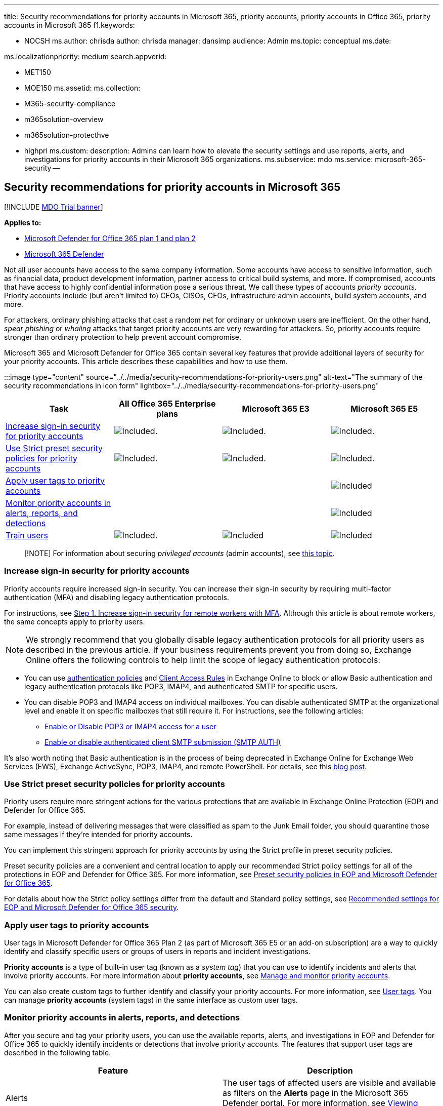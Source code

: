'''

title: Security recommendations for priority accounts in Microsoft 365, priority accounts, priority accounts in Office 365, priority accounts in Microsoft 365 f1.keywords:

* NOCSH ms.author: chrisda author: chrisda manager: dansimp audience: Admin ms.topic: conceptual ms.date:

ms.localizationpriority: medium search.appverid:

* MET150
* MOE150 ms.assetid:  ms.collection:
* M365-security-compliance
* m365solution-overview
* m365solution-protecthve
* highpri ms.custom: description: Admins can learn how to elevate the security settings and use reports, alerts, and investigations for priority accounts in their Microsoft 365 organizations.
ms.subservice: mdo ms.service: microsoft-365-security --

== Security recommendations for priority accounts in Microsoft 365

[!INCLUDE xref:../includes/mdo-trial-banner.adoc[MDO Trial banner]]

*Applies to:*

* xref:defender-for-office-365.adoc[Microsoft Defender for Office 365 plan 1 and plan 2]
* xref:../defender/microsoft-365-defender.adoc[Microsoft 365 Defender]

Not all user accounts have access to the same company information.
Some accounts have access to sensitive information, such as financial data, product development information, partner access to critical build systems, and more.
If compromised, accounts that have access to highly confidential information pose a serious threat.
We call these types of accounts _priority accounts_.
Priority accounts include (but aren't limited to) CEOs, CISOs, CFOs, infrastructure admin accounts, build system accounts, and more.

For attackers, ordinary phishing attacks that cast a random net for ordinary or unknown users are inefficient.
On the other hand, _spear phishing_ or _whaling_ attacks that target priority accounts are very rewarding for attackers.
So, priority accounts require stronger than ordinary protection to help prevent account compromise.

Microsoft 365 and Microsoft Defender for Office 365 contain several key features that provide additional layers of security for your priority accounts.
This article describes these capabilities and how to use them.

:::image type="content" source="../../media/security-recommendations-for-priority-users.png" alt-text="The summary of the security recommendations in icon form" lightbox="../../media/security-recommendations-for-priority-users.png":::

[cols=",^,^,^"]
|===
| Task | All Office 365 Enterprise plans | Microsoft 365 E3 | Microsoft 365 E5

| <<increase-sign-in-security-for-priority-accounts,Increase sign-in security for priority accounts>>
| image:../../media/d238e041-6854-4a78-9141-049224df0795.png[Included.]
| image:../../media/d238e041-6854-4a78-9141-049224df0795.png[Included.]
| image:../../media/d238e041-6854-4a78-9141-049224df0795.png[Included.]

| <<use-strict-preset-security-policies-for-priority-accounts,Use Strict preset security policies for priority accounts>>
| image:../../media/d238e041-6854-4a78-9141-049224df0795.png[Included.]
| image:../../media/d238e041-6854-4a78-9141-049224df0795.png[Included.]
| image:../../media/d238e041-6854-4a78-9141-049224df0795.png[Included.]

| <<apply-user-tags-to-priority-accounts,Apply user tags to priority accounts>>
|
|
| image:../../media/d238e041-6854-4a78-9141-049224df0795.png[Included]

| <<monitor-priority-accounts-in-alerts-reports-and-detections,Monitor priority accounts in alerts, reports, and detections>>
|
|
| image:../../media/d238e041-6854-4a78-9141-049224df0795.png[Included]

| <<train-users,Train users>>
| image:../../media/d238e041-6854-4a78-9141-049224df0795.png[Included.]
| image:../../media/d238e041-6854-4a78-9141-049224df0795.png[Included]
| image:../../media/d238e041-6854-4a78-9141-049224df0795.png[Included]
|===

____
[!NOTE] For information about securing _privileged accounts_ (admin accounts), see link:/security/compass/critical-impact-accounts[this topic].
____

=== Increase sign-in security for priority accounts

Priority accounts require increased sign-in security.
You can increase their sign-in security by requiring multi-factor authentication (MFA) and disabling legacy authentication protocols.

For instructions, see xref:../../solutions/empower-people-to-work-remotely-secure-sign-in.adoc[Step 1.
Increase sign-in security for remote workers with MFA].
Although this article is about remote workers, the same concepts apply to priority users.

NOTE: We strongly recommend that you globally disable legacy authentication protocols for all priority users as described in the previous article.
If your business requirements prevent you from doing so, Exchange Online offers the following controls to help limit the scope of legacy authentication protocols:

* You can use link:/exchange/clients-and-mobile-in-exchange-online/disable-basic-authentication-in-exchange-online[authentication policies] and link:/exchange/clients-and-mobile-in-exchange-online/client-access-rules/client-access-rules[Client Access Rules] in Exchange Online to block or allow Basic authentication and legacy authentication protocols like POP3, IMAP4, and authenticated SMTP for specific users.
* You can disable POP3 and IMAP4 access on individual mailboxes.
You can disable authenticated SMTP at the organizational level and enable it on specific mailboxes that still require it.
For instructions, see the following articles:
 ** link:/exchange/clients-and-mobile-in-exchange-online/pop3-and-imap4/enable-or-disable-pop3-or-imap4-access[Enable or Disable POP3 or IMAP4 access for a user]
 ** link:/exchange/clients-and-mobile-in-exchange-online/authenticated-client-smtp-submission[Enable or disable authenticated client SMTP submission (SMTP AUTH)]

It's also worth noting that Basic authentication is in the process of being deprecated in Exchange Online for Exchange Web Services (EWS), Exchange ActiveSync, POP3, IMAP4, and remote PowerShell.
For details, see this https://developer.microsoft.com/office/blogs/deferred-end-of-support-date-for-basic-authentication-in-exchange-online/[blog post].

=== Use Strict preset security policies for priority accounts

Priority users require more stringent actions for the various protections that are available in Exchange Online Protection (EOP) and Defender for Office 365.

For example, instead of delivering messages that were classified as spam to the Junk Email folder, you should quarantine those same messages if they're intended for priority accounts.

You can implement this stringent approach for priority accounts by using the Strict profile in preset security policies.

Preset security policies are a convenient and central location to apply our recommended Strict policy settings for all of the protections in EOP and Defender for Office 365.
For more information, see xref:preset-security-policies.adoc[Preset security policies in EOP and Microsoft Defender for Office 365].

For details about how the Strict policy settings differ from the default and Standard policy settings, see xref:recommended-settings-for-eop-and-office365.adoc[Recommended settings for EOP and Microsoft Defender for Office 365 security].

=== Apply user tags to priority accounts

User tags in Microsoft Defender for Office 365 Plan 2 (as part of Microsoft 365 E5 or an add-on subscription) are a way to quickly identify and classify specific users or groups of users in reports and incident investigations.

*Priority accounts* is a type of built-in user tag (known as a _system tag_) that you can use to identify incidents and alerts that involve priority accounts.
For more information about *priority accounts*, see xref:../../admin/setup/priority-accounts.adoc[Manage and monitor priority accounts].

You can also create custom tags to further identify and classify your priority accounts.
For more information, see xref:user-tags.adoc[User tags].
You can manage *priority accounts* (system tags) in the same interface as custom user tags.

=== Monitor priority accounts in alerts, reports, and detections

After you secure and tag your priority users, you can use the available reports, alerts, and investigations in EOP and Defender for Office 365 to quickly identify incidents or detections that involve priority accounts.
The features that support user tags are described in the following table.

|===
| Feature | Description

| Alerts
| The user tags of affected users are visible and available as filters on the *Alerts* page in the Microsoft 365 Defender portal.
For more information, see link:../../compliance/alert-policies.md#view-alerts[Viewing alerts].

| Explorer <p> Real-time detections
| In *Explorer* (Defender for Office 365 Plan 2) or *Real-time detections* (Defender for Office 365 Plan 1), user tags are visible in the Email grid view and the Email details flyout.
User tags are also available as a filterable property.
For more information, see  link:threat-explorer.md#tags-in-threat-explorer[Tags in Explorer].

| Campaign Views
| User tags are one of many filterable properties in Campaign Views in Microsoft Defender for Office 365 Plan 2.
For more information, see xref:campaigns.adoc[Campaign Views].

| Threat protection status report
| In virtually all of the views and detail tables in the *Threat protection status report*, you can filter the results by *priority accounts*.
For more information, see link:view-email-security-reports.md#threat-protection-status-report[Threat protection status report].

| Email issues for priority accounts report
| The *Email issues for priority accounts* report in the Exchange admin center (EAC) contains information about undelivered and delayed messages for *priority accounts*.
For more information, see link:/exchange/monitoring/mail-flow-reports/mfr-email-issues-for-priority-accounts-report[Email issues for priority accounts report].
|===

=== Train users

Training users with priority accounts can help save those users and your security operations team much time and frustration.
Savvy users are less likely to open attachments or click links in questionable email messages, and they are more likely to avoid suspicious websites.

The Harvard Kennedy School https://www.belfercenter.org/CyberPlaybook[Cybersecurity Campaign Handbook] provides excellent guidance for establishing a strong culture of security awareness within your organization, including training users to identify phishing attacks.

Microsoft 365 provides the following resources to help inform users in your organization:

|===
| Concept | Resources | Description

| Microsoft 365
| link:/office365/customlearning/[Customizable learning pathways]
| These resources can help you put together training for users in your organization.

| Microsoft 365 security
| link:/training/modules/security-with-microsoft-365[Learning module: Secure your organization with built-in, intelligent security from Microsoft 365]
| This module enables you to describe how Microsoft 365 security features work together and to articulate the benefits of these security features.

| Multi-factor authentication
| link:/azure/active-directory/user-help/multi-factor-authentication-end-user-first-time[Two-step verification: What is the additional verification page?]
| This article helps end users understand what multi-factor authentication is and why it's being used at your organization.

| Attack simulation training
| xref:attack-simulation-training-get-started.adoc[Get started using Attack simulation training]
| Attack simulation training in Microsoft Defender for Office 365 Plan 2 allows admin to configure, launch, and track simulated phishing attacks against specific groups of users.
|===

In addition, Microsoft recommends that users take the actions described in this article: https://support.microsoft.com/office/066d6216-a56b-4f90-9af3-b3a1e9a327d6[Protect your account and devices from hackers and malware].
These actions include:

* Using strong passwords
* Protecting devices
* Enabling security features on Windows and Mac PCs (for unmanaged devices)

=== See also

https://techcommunity.microsoft.com/t5/microsoft-defender-for-office/announcing-priority-account-protection-in-microsoft-defender-for/ba-p/1696385[Announcing Priority Account Protection in Microsoft Defender for Office 365]
